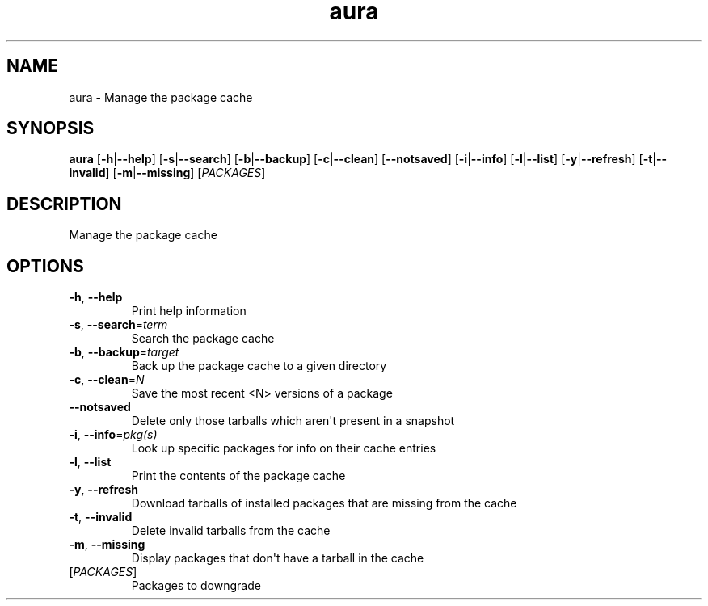.ie \n(.g .ds Aq \(aq
.el .ds Aq '
.TH aura 1  "aura " 
.SH NAME
aura \- Manage the package cache
.SH SYNOPSIS
\fBaura\fR [\fB\-h\fR|\fB\-\-help\fR] [\fB\-s\fR|\fB\-\-search\fR] [\fB\-b\fR|\fB\-\-backup\fR] [\fB\-c\fR|\fB\-\-clean\fR] [\fB\-\-notsaved\fR] [\fB\-i\fR|\fB\-\-info\fR] [\fB\-l\fR|\fB\-\-list\fR] [\fB\-y\fR|\fB\-\-refresh\fR] [\fB\-t\fR|\fB\-\-invalid\fR] [\fB\-m\fR|\fB\-\-missing\fR] [\fIPACKAGES\fR] 
.SH DESCRIPTION
Manage the package cache
.SH OPTIONS
.TP
\fB\-h\fR, \fB\-\-help\fR
Print help information
.TP
\fB\-s\fR, \fB\-\-search\fR=\fIterm\fR
Search the package cache
.TP
\fB\-b\fR, \fB\-\-backup\fR=\fItarget\fR
Back up the package cache to a given directory
.TP
\fB\-c\fR, \fB\-\-clean\fR=\fIN\fR
Save the most recent <N> versions of a package
.TP
\fB\-\-notsaved\fR
Delete only those tarballs which aren\*(Aqt present in a snapshot
.TP
\fB\-i\fR, \fB\-\-info\fR=\fIpkg(s)\fR
Look up specific packages for info on their cache entries
.TP
\fB\-l\fR, \fB\-\-list\fR
Print the contents of the package cache
.TP
\fB\-y\fR, \fB\-\-refresh\fR
Download tarballs of installed packages that are missing from the cache
.TP
\fB\-t\fR, \fB\-\-invalid\fR
Delete invalid tarballs from the cache
.TP
\fB\-m\fR, \fB\-\-missing\fR
Display packages that don\*(Aqt have a tarball in the cache
.TP
[\fIPACKAGES\fR]
Packages to downgrade
